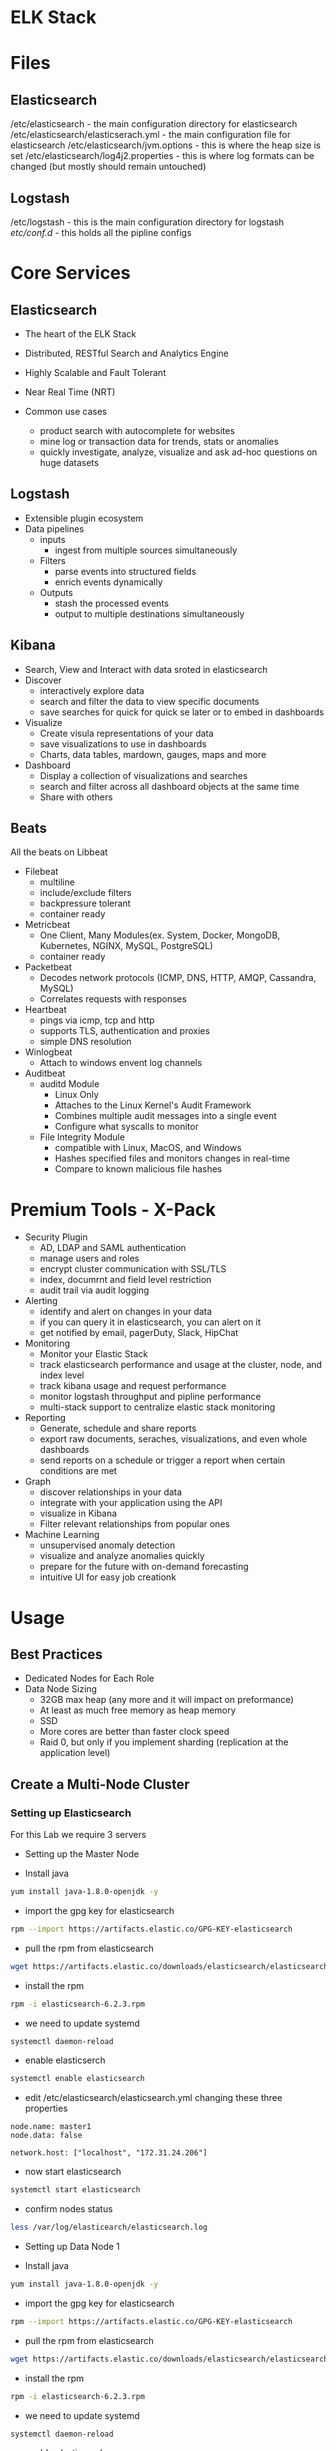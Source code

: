 #+TAGS: mon log anal


* ELK Stack
* Files 
** Elasticsearch
/etc/elasticsearch - the main configuration directory for elasticsearch
/etc/elasticsearch/elasticserach.yml - the main configuration file for elasticsearch
/etc/elasticsearch/jvm.options - this is where the heap size is set
/etc/elasticsearch/log4j2.properties - this is where log formats can be changed (but mostly should remain untouched)
** Logstash
/etc/logstash - this is the main configuration directory for logstash
/etc/conf.d/  - this holds all the pipline configs

* Core Services
** Elasticsearch
- The heart of the ELK Stack
- Distributed, RESTful Search and Analytics Engine
- Highly Scalable and Fault Tolerant
- Near Real Time (NRT)
  
- Common use cases
  - product search with autocomplete for websites
  - mine log or transaction data for trends, stats or anomalies
  - quickly investigate, analyze, visualize and ask ad-hoc questions on huge datasets

** Logstash
- Extensible plugin ecosystem
- Data pipelines
  - inputs
    - ingest from multiple sources simultaneously
  - Filters
    - parse events into structured fields
    - enrich events dynamically
  - Outputs
    - stash the processed events
    - output to multiple destinations simultaneously

** Kibana
- Search, View and Interact with data sroted in elasticsearch
- Discover
  - interactively explore data
  - search and filter the data to view specific documents
  - save searches for quick for quick se later or to embed in dashboards

- Visualize
  - Create visula representations of your data
  - save visualizations to use in dashboards
  - Charts, data tables, mardown, gauges, maps and more
    
- Dashboard
  - Display a collection of visualizations and searches
  - search and filter across all dashboard objects at the same time
  - Share with others



** Beats
All the beats on Libbeat

- Filebeat
  - multiline
  - include/exclude filters
  - backpressure tolerant
  - container ready
 
- Metricbeat
  - One Client, Many Modules(ex. System, Docker, MongoDB, Kubernetes, NGINX, MySQL, PostgreSQL)
  - container ready
    
- Packetbeat
  - Decodes network protocols (ICMP, DNS, HTTP, AMQP, Cassandra, MySQL)
  - Correlates requests with responses
    
- Heartbeat
  - pings via icmp, tcp and http
  - supports TLS, authentication and proxies
  - simple DNS resolution

- Winlogbeat
  - Attach to windows envent log channels
    
- Auditbeat
  - auditd Module
    - Linux Only
    - Attaches to the Linux Kernel's Audit Framework
    - Combines multiple audit messages into a single event
    - Configure what syscalls to monitor
      
  - File Integrity Module
    - compatible with Linux, MacOS, and Windows
    - Hashes specified files and monitors changes in real-time
    - Compare to known malicious file hashes
      
* Premium Tools - X-Pack
- Security Plugin
  - AD, LDAP and SAML authentication
  - manage users and roles
  - encrypt cluster communication with SSL/TLS
  - index, documrnt and field level restriction
  - audit trail via audit logging 
    
- Alerting
  - identify and alert on changes in your data
  - if you can query it in elasticsearch, you can alert on it
  - get notified by email, pagerDuty, Slack, HipChat

- Monitoring
  - Monitor your Elastic Stack
  - track elasticsearch performance and usage at the cluster, node, and index level
  - track kibana usage and request performance
  - monitor logstash throughput and pipline performance
  - multi-stack support to centralize elastic stack monitoring
    
- Reporting
  - Generate, schedule and share reports
  - export raw documents, seraches, visualizations, and even whole dashboards
  - send reports on a schedule or trigger a report when certain conditions are met
    
- Graph
  - discover relationships in your data
  - integrate with your application using the API
  - visualize in Kibana
  - Filter relevant relationships from popular ones

- Machine Learning
  - unsupervised anomaly detection
  - visualize and analyze anomalies quickly
  - prepare for the future with on-demand forecasting
  - intuitive UI for easy job creationk


* Usage
** Best Practices
- Dedicated Nodes for Each Role
- Data Node Sizing
  - 32GB max heap (any more and it will impact on preformance)
  - At least as much free memory as heap memory
  - SSD
  - More cores are better than faster clock speed
  - Raid 0, but only if you implement sharding (replication at the application level)

** Create a Multi-Node Cluster
*** Setting up Elasticsearch
For this Lab we require 3 servers

- Setting up the Master Node

- Install java 
#+BEGIN_SRC sh
yum install java-1.8.0-openjdk -y
#+END_SRC

- import the gpg key for elasticsearch
#+BEGIN_SRC sh
rpm --import https://artifacts.elastic.co/GPG-KEY-elasticsearch
#+END_SRC

- pull the rpm from elasticsearch
#+BEGIN_SRC sh
wget https://artifacts.elastic.co/downloads/elasticsearch/elasticsearch-6.2.3.rpm
#+END_SRC

- install the rpm
#+BEGIN_SRC sh
rpm -i elasticsearch-6.2.3.rpm
#+END_SRC

- we need to update systemd
#+BEGIN_SRC sh
systemctl daemon-reload
#+END_SRC

- enable elasticserch
#+BEGIN_SRC sh
systemctl enable elasticsearch
#+END_SRC

- edit /etc/elasticsearch/elasticsearch.yml changing these three properties
#+BEGIN_EXAMPLE
node.name: master1
node.data: false

network.host: ["localhost", "172.31.24.206"]
#+END_EXAMPLE

- now start elasticsearch
#+BEGIN_SRC sh
systemctl start elasticsearch
#+END_SRC

- confirm nodes status
#+BEGIN_SRC sh
less /var/log/elasticearch/elasticsearch.log
#+END_SRC

- Setting up Data Node 1
  
- Install java 
#+BEGIN_SRC sh
yum install java-1.8.0-openjdk -y
#+END_SRC

- import the gpg key for elasticsearch
#+BEGIN_SRC sh
rpm --import https://artifacts.elastic.co/GPG-KEY-elasticsearch
#+END_SRC

- pull the rpm from elasticsearch
#+BEGIN_SRC sh
wget https://artifacts.elastic.co/downloads/elasticsearch/elasticsearch-6.2.3.rpm
#+END_SRC

- install the rpm
#+BEGIN_SRC sh
rpm -i elasticsearch-6.2.3.rpm
#+END_SRC

- we need to update systemd
#+BEGIN_SRC sh
systemctl daemon-reload
#+END_SRC

- enable elasticserch
#+BEGIN_SRC sh
systemctl enable elasticsearch
#+END_SRC

- edit /etc/elasticsearch/elasticsearch.yml changing these three properties
#+BEGIN_EXAMPLE
node.name: data1
node.master: false

network.host: ["localhost", "172.31.24.206"]
discovery.zen.ping.unicast.hosts: ["172.31.24.206"]
#+END_EXAMPLE
the ip address set to discovery is the master1's 

- now start elasticsearch
#+BEGIN_SRC sh
systemctl start elasticsearch
#+END_SRC

- confirm nodes status
#+BEGIN_SRC sh
less /var/log/elasticearch/elasticsearch.log
#+END_SRC


- Setup Data Node 2

- Install java 
#+BEGIN_SRC sh
yum install java-1.8.0-openjdk -y
#+END_SRC

- import the gpg key for elasticsearch
#+BEGIN_SRC sh
rpm --import https://artifacts.elastic.co/GPG-KEY-elasticsearch
#+END_SRC

- pull the rpm from elasticsearch
#+BEGIN_SRC sh
wget https://artifacts.elastic.co/downloads/elasticsearch/elasticsearch-6.2.3.rpm
#+END_SRC

- install the rpm
#+BEGIN_SRC sh
rpm -i elasticsearch-6.2.3.rpm
#+END_SRC

- we need to update systemd
#+BEGIN_SRC sh
systemctl daemon-reload
#+END_SRC

- enable elasticserch
#+BEGIN_SRC sh
systemctl enable elasticsearch
#+END_SRC

- edit /etc/elasticsearch/elasticsearch.yml changing these three properties
#+BEGIN_EXAMPLE
node.name: data1
node.master: false

network.host: ["localhost", "172.31.24.206"]
discovery.zen.ping.unicast.hosts: ["172.31.24.206"]
#+END_EXAMPLE
the ip address set to discovery is the master1's 

- now start elasticsearch
#+BEGIN_SRC sh
systemctl start elasticsearch
#+END_SRC

- confirm nodes status
#+BEGIN_SRC sh
less /var/log/elasticearch/elasticsearch.log
#+END_SRC

*** Logstash Install and Configure a Pipeline
   
- install java
#+BEGIN_SRC sh
yum install java-1.8.0-openjdk -y
#+END_SRC

- download the logstash rpm   
#+BEGIN_SRC sh
wget https://artifacts.elastic.co/downloads/logstash/logstash-6.2.3.rpm
#+END_SRC

- install the logstash rpm
#+BEGIN_SRC sh
rpm -i logstash-6.2.3.rpm
#+END_SRC

- enable logstash to start on boot
#+BEGIN_SRC sh
systemctl enable logstash
#+END_SRC

- download the pre-built pipline from Linux Academy into /etc/logstash/conf.d/
#+BEGIN_SRC sh
wget https://github.com/linuxacademy/content-elastic-log-samples/raw/master/apache.conf
#+END_SRC

*** Filebeat: Install and Ship Log Events

- as we will be simulating apache we need to download the linux academy sample data 
#+BEGIN_SRC sh
mkdir /var/log/apache2
cd /var/log/apache2
wget https://github.com/linuxacademy/content-elastic-log-samples/raw/master/access.log
#+END_SRC

- download the filebeats rpm
#+BEGIN_SRC sh
wget https://artifacts.elastic.co/downloads/beats/filebeat/filebeat-6.2.3-x86_64.rpm
#+END_SRC

- install the filebeats
#+BEGIN_SRC sh
rpm -i filebeat-6.2.3-x86_64.rpm
#+END_SRC

- enable the service
#+BEGIN_SRC sh
systemctl enable filebeat
#+END_SRC

- filebeat provides a setup option to set you started
#+BEGIN_SRC sh
filebeat setup
#+END_SRC
this provides some configs to work with

- edit /etc/filebeat/filebeat.yml
#+BEGIN_SRC sh
#output.elasticsearch:
  # Array of hosts to connect to.
  #hosts: ["localhost:9200"]
  
output.logstash:
  # The Logstash hosts
  hosts: ["localhost:5044"]

#+END_SRC
comment out the default the sends to elasticsearch and uncomment the logstash

- enable the apache2 module
#+BEGIN_SRC sh
filebeat modules enable apache2
#+END_SRC

- before we start filebeat just confirm that logstash and the 3 elasticsearch nodes are running
#+BEGIN_SRC sh
systemctl status logstash
curl localhost:9200/_cluster/health?pretty=true
#+END_SRC

- if all are up start filebeat
#+BEGIN_SRC sh
systemctl start filebeat
#+END_SRC
*** Kibana: Install and Visualize
    
- download kibana rpm
#+BEGIN_SRC sh
wget https://artifacts.elastic.co/downloads/kibana/kibana-6.2.3-x86_64.rpm
#+END_SRC

- install the rpm for kibana
#+BEGIN_SRC sh
rpm -i kibana-6.2.3-x86_64.rpm
#+END_SRC

- enable and start kibana
#+BEGIN_SRC sh
systemctl enable kibana
systemctl start kibana
systemctl status kibana
#+END_SRC

- connect port 5601 to your local 5601
#+BEGIN_SRC sh
ssh user@34.248.165.10 -L 5601:localhost:5601
#+END_SRC

- you can now configure kibana through the web portal
** View Information on cluster
- Info on the node
#+BEGIN_SRC sh
curl localhost:9200
#+END_SRC
#+BEGIN_EXAMPLE
{                                   
  "name" : "master1",
  "cluster_name" : "elasticsearch",                                                           
  "cluster_uuid" : "ibaCxjf6TJSMt7JAg0i4Cw",
  "version" : {                    
    "number" : "6.2.3",
    "build_hash" : "c59ff00",
    "build_date" : "2018-03-13T10:06:29.741383Z",
    "build_snapshot" : false,
    "lucene_version" : "7.2.1",
    "minimum_wire_compatibility_version" : "5.6.0",
    "minimum_index_compatibility_version" : "5.0.0"
  },                        
  "tagline" : "You Know, for Search"
}                                 
#+END_EXAMPLE

- info on the cluster state
#+BEGIN_SRC sh
curl localhost:9200/_cluster/health?pretty=true
#+END_SRC
#+BEGIN_EXAMPLE
{
  "cluster_name" : "elasticsearch",
  "status" : "green",
  "timed_out" : false,
  "number_of_nodes" : 3,
  "number_of_data_nodes" : 2,
  "active_primary_shards" : 0,
  "active_shards" : 0,
  "relocating_shards" : 0,
  "initializing_shards" : 0,
  "unassigned_shards" : 0,
  "delayed_unassigned_shards" : 0,
  "number_of_pending_tasks" : 0,
  "number_of_in_flight_fetch" : 0,
  "task_max_waiting_in_queue_millis" : 0,
  "active_shards_percent_as_number" : 100.0
}
#+END_EXAMPLE



* Lecture
* Tutorial
* Books
* Links
[[http://logz.io/learn/complete-guide-elk-stack/][Logz.io - Complete Guide to the ELK Stack]]
[[https://opensource.com/article/17/10/logstash-fundamentals][Getting started with Logstash - Opensource.com]]

